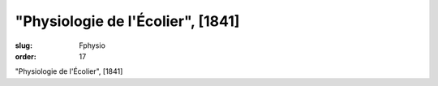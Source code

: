 "Physiologie de l'Écolier", [1841]
==================================

:slug: Fphysio
:order: 17

"Physiologie de l'Écolier", [1841]
